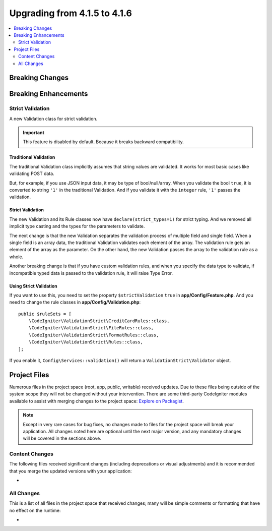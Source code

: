 #############################
Upgrading from 4.1.5 to 4.1.6
#############################

.. contents::
    :local:
    :depth: 2

Breaking Changes
****************

Breaking Enhancements
*********************

.. _strict-validation:

Strict Validation
=================

A new Validation class for strict validation.

.. important:: This feature is disabled by default. Because it breaks backward compatibility.

Traditional Validation
----------------------

The traditional Validation class implicitly assumes that string values are validated.
It works for most basic cases like validating POST data.

But, for example, if you use JSON input data, it may be type of bool/null/array.
When you validate the bool ``true``, it is converted to string ``'1'`` in the traditional Validation.
And if you validate it with the ``integer`` rule, ``'1'`` passes the validation.

Strict Validation
-----------------

The new Validation and its Rule classes now have ``declare(strict_types=1)`` for strict typing.
And we removed all implicit type casting and the types for the parameters to validate.

The next change is that the new Validation separates the validation process of multiple field and single field.
When a single field is an array data, the traditional Validation validates each element of the array.
The validation rule gets an element of the array as the parameter.
On the other hand, the new Validation passes the array to the validation rule as a whole.

Another breaking change is that if you have custom validation rules, and when you specify the data type to validate,
if incompatible typed data is passed to the validation rule, it will raise Type Error.

Using Strict Validation
------------------------

If you want to use this, you need to set the property ``$strictValidation`` ``true`` in **app/Config/Feature.php**.
And you need to change the rule classes in **app/Config/Validation.php**::

        public $ruleSets = [
            \CodeIgniter\ValidationStrict\CreditCardRules::class,
            \CodeIgniter\ValidationStrict\FileRules::class,
            \CodeIgniter\ValidationStrict\FormatRules::class,
            \CodeIgniter\ValidationStrict\Rules::class,
        ];

If you enable it, ``Config\Services::validation()`` will return a ``ValidationStrict\Validator`` object.

Project Files
*************

Numerous files in the project space (root, app, public, writable) received updates. Due to
these files being outside of the system scope they will not be changed without your intervention.
There are some third-party CodeIgniter modules available to assist with merging changes to
the project space: `Explore on Packagist <https://packagist.org/explore/?query=codeigniter4%20updates>`_.

.. note:: Except in very rare cases for bug fixes, no changes made to files for the project space
    will break your application. All changes noted here are optional until the next major version,
    and any mandatory changes will be covered in the sections above.

Content Changes
===============

The following files received significant changes (including deprecations or visual adjustments)
and it is recommended that you merge the updated versions with your application:

*

All Changes
===========

This is a list of all files in the project space that received changes;
many will be simple comments or formatting that have no effect on the runtime:

*
